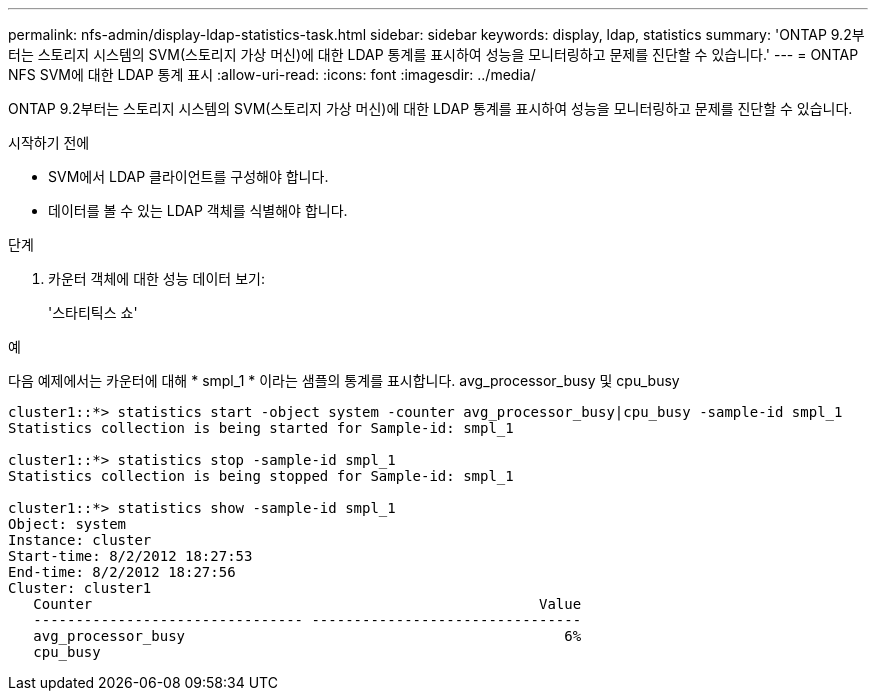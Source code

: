 ---
permalink: nfs-admin/display-ldap-statistics-task.html 
sidebar: sidebar 
keywords: display, ldap, statistics 
summary: 'ONTAP 9.2부터는 스토리지 시스템의 SVM(스토리지 가상 머신)에 대한 LDAP 통계를 표시하여 성능을 모니터링하고 문제를 진단할 수 있습니다.' 
---
= ONTAP NFS SVM에 대한 LDAP 통계 표시
:allow-uri-read: 
:icons: font
:imagesdir: ../media/


[role="lead"]
ONTAP 9.2부터는 스토리지 시스템의 SVM(스토리지 가상 머신)에 대한 LDAP 통계를 표시하여 성능을 모니터링하고 문제를 진단할 수 있습니다.

.시작하기 전에
* SVM에서 LDAP 클라이언트를 구성해야 합니다.
* 데이터를 볼 수 있는 LDAP 객체를 식별해야 합니다.


.단계
. 카운터 객체에 대한 성능 데이터 보기:
+
'스타티틱스 쇼'



.예
다음 예제에서는 카운터에 대해 * smpl_1 * 이라는 샘플의 통계를 표시합니다. avg_processor_busy 및 cpu_busy

[listing]
----
cluster1::*> statistics start -object system -counter avg_processor_busy|cpu_busy -sample-id smpl_1
Statistics collection is being started for Sample-id: smpl_1

cluster1::*> statistics stop -sample-id smpl_1
Statistics collection is being stopped for Sample-id: smpl_1

cluster1::*> statistics show -sample-id smpl_1
Object: system
Instance: cluster
Start-time: 8/2/2012 18:27:53
End-time: 8/2/2012 18:27:56
Cluster: cluster1
   Counter                                                     Value
   -------------------------------- --------------------------------
   avg_processor_busy                                             6%
   cpu_busy
----